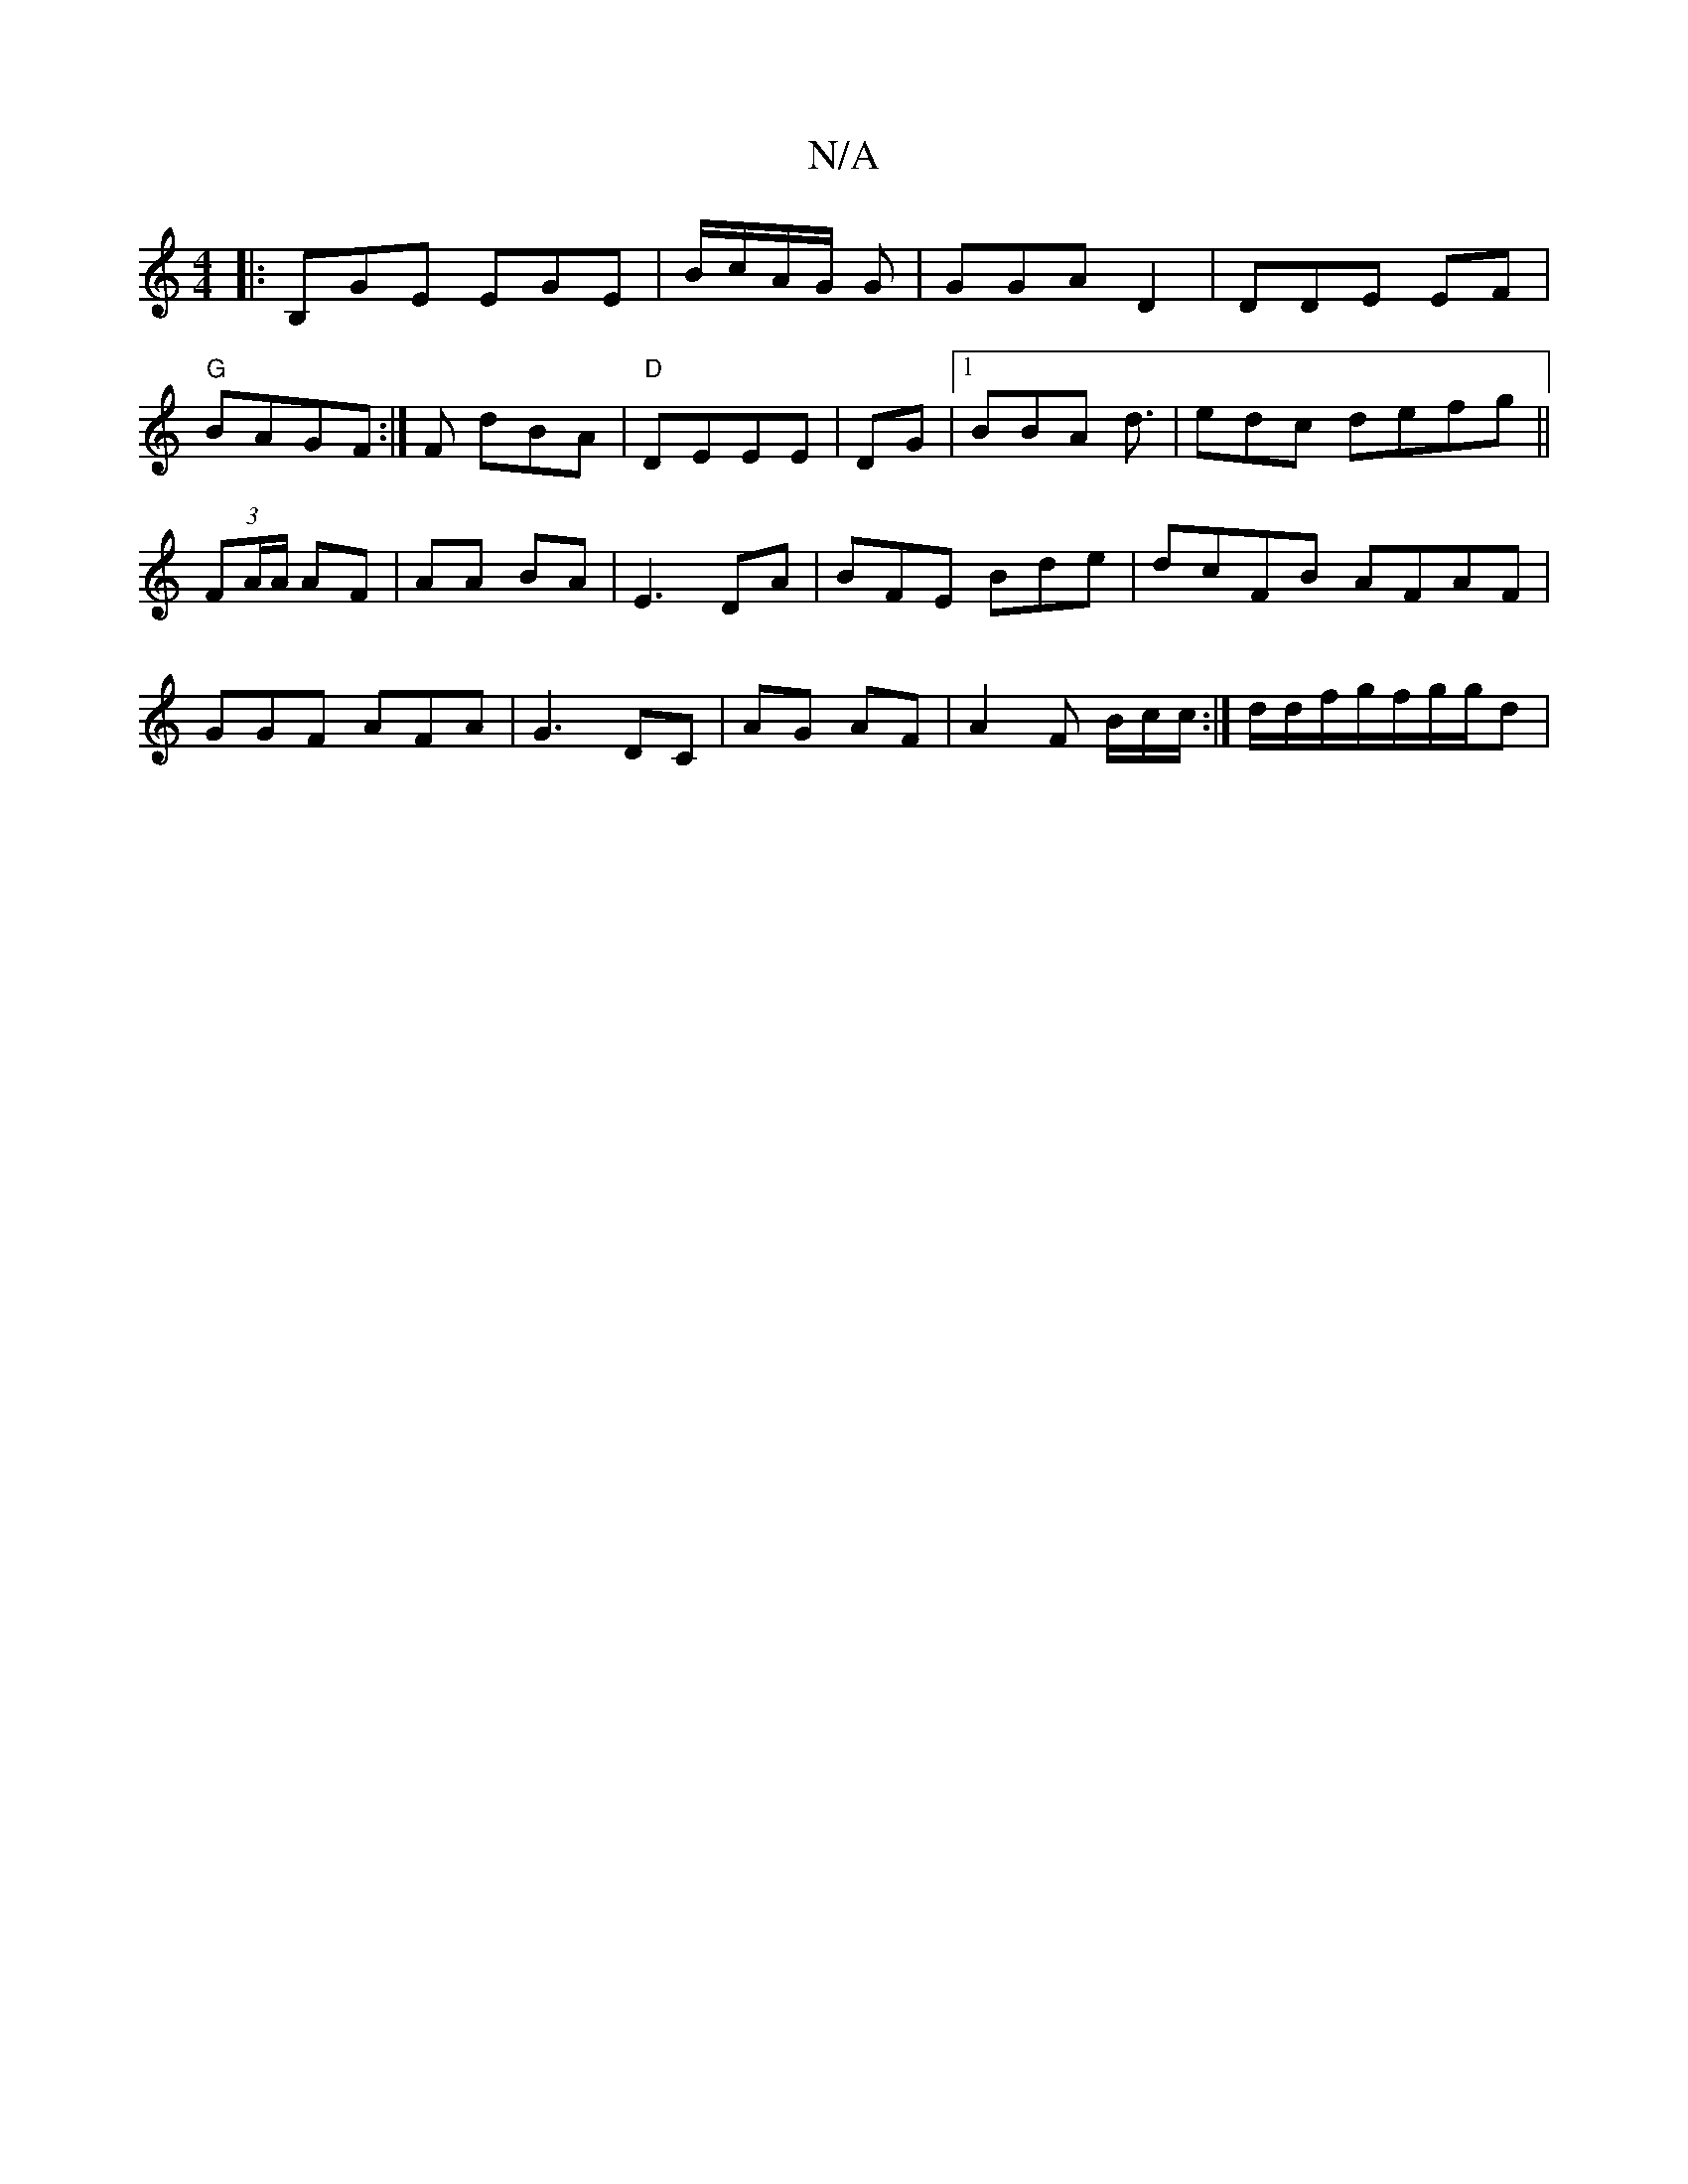 X:1
T:N/A
M:4/4
R:N/A
K:Cmajor
]|: B,GE EGE|B/c/A/G/ G |GGA D2|DDE EF |
"G"BAGF :|F dBA | "D"DEEE | DG |1 BBA d3/2|edc defg||
(3FA/A/2 AF|AA BA|E3 DA|BFE Bde|dcFB AFAF|GGF AFA|G3 DC | AG AF|A2F B/c/c/2:| d/d/f/2/g/f/2g/g/2d|"fd} cA